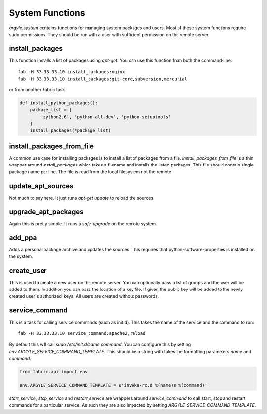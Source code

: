 System Functions
======================================

`argyle.system` contains functions for managing system packages and users. Most
of these system functions require sudo permissions. They should be run with
a user with sufficient permission on the remote server.


install_packages
-----------------------------------

This function installs a list of packages using `apt-get`. You can use
this function from both the command-line::

    fab -H 33.33.33.10 install_packages:nginx
    fab -H 33.33.33.10 install_packages:git-core,subversion,mercurial

or from another Fabric task

.. code-block:: python


    def install_python_packages():
        package_list = [
            'python2.6', 'python-all-dev', 'python-setuptools'
        ]
        install_packages(*package_list)


install_packages_from_file
-----------------------------------

A common use case for installing packages is to install a list of packages
from a file. `install_packages_from_file` is a thin wrapper around `install_packages`
which takes a filename and installs the listed packages. This file should contain 
single package name per line. The file is read from the local filesystem not the
remote.


update_apt_sources
-----------------------------------

Not much to say here. It just runs `apt-get update` to reload the sources.


upgrade_apt_packages
-----------------------------------

Again this is pretty simple. It runs a `safe-upgrade` on the remote system.


add_ppa
-----------------------------------

Adds a personal package archive and updates the sources. This requires that
python-software-properties is installed on the system.


create_user
-----------------------------------

This is used to create a new user on the remote server. You can optionally
pass a list of groups and the user will be added to them. In addition you can
pass the location of a key file. If given the public key will be added to the
newly created user`s authorized_keys. All users are created without passwords.


service_command
-----------------------------------

This is a task for calling service commands (such as init.d). This takes the
name of the service and the command to run::

    fab -H 33.33.33.10 service_command:apache2,reload

By default this will call `sudo /etc/init.d/name command`. You can configure this
by setting `env.ARGYLE_SERVICE_COMMAND_TEMPLATE`. This should be a string with
takes the formatting parameters `name` and `command`.

.. code-block:: python

    from fabric.api import env

    env.ARGYLE_SERVICE_COMMAND_TEMPLATE = u'invoke-rc.d %(name)s %(command)'

`start_service`, `stop_service` and `restart_service` are wrappers around
`service_command` to call start, stop and restart commands for a particular
service. As such they are also impacted by setting `ARGYLE_SERVICE_COMMAND_TEMPLATE`.

